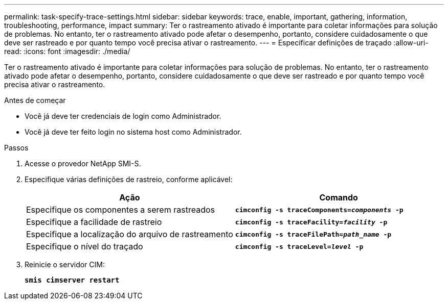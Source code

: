 ---
permalink: task-specify-trace-settings.html 
sidebar: sidebar 
keywords: trace, enable, important, gathering, information, troubleshooting, performance, impact 
summary: Ter o rastreamento ativado é importante para coletar informações para solução de problemas. No entanto, ter o rastreamento ativado pode afetar o desempenho, portanto, considere cuidadosamente o que deve ser rastreado e por quanto tempo você precisa ativar o rastreamento. 
---
= Especificar definições de traçado
:allow-uri-read: 
:icons: font
:imagesdir: ./media/


[role="lead"]
Ter o rastreamento ativado é importante para coletar informações para solução de problemas. No entanto, ter o rastreamento ativado pode afetar o desempenho, portanto, considere cuidadosamente o que deve ser rastreado e por quanto tempo você precisa ativar o rastreamento.

.Antes de começar
* Você já deve ter credenciais de login como Administrador.
* Você já deve ter feito login no sistema host como Administrador.


.Passos
. Acesse o provedor NetApp SMI-S.
. Especifique várias definições de rastreio, conforme aplicável:
+
[cols="2*"]
|===
| Ação | Comando 


 a| 
Especifique os componentes a serem rastreados
 a| 
`*cimconfig -s traceComponents=_components_ -p*`



 a| 
Especifique a facilidade de rastreio
 a| 
`*cimconfig -s traceFacility=_facility_ -p*`



 a| 
Especifique a localização do arquivo de rastreamento
 a| 
`*cimconfig -s traceFilePath=_path_name_ -p*`



 a| 
Especifique o nível do traçado
 a| 
`*cimconfig -s traceLevel=_level_ -p*`

|===
. Reinicie o servidor CIM:
+
`*smis cimserver restart*`


